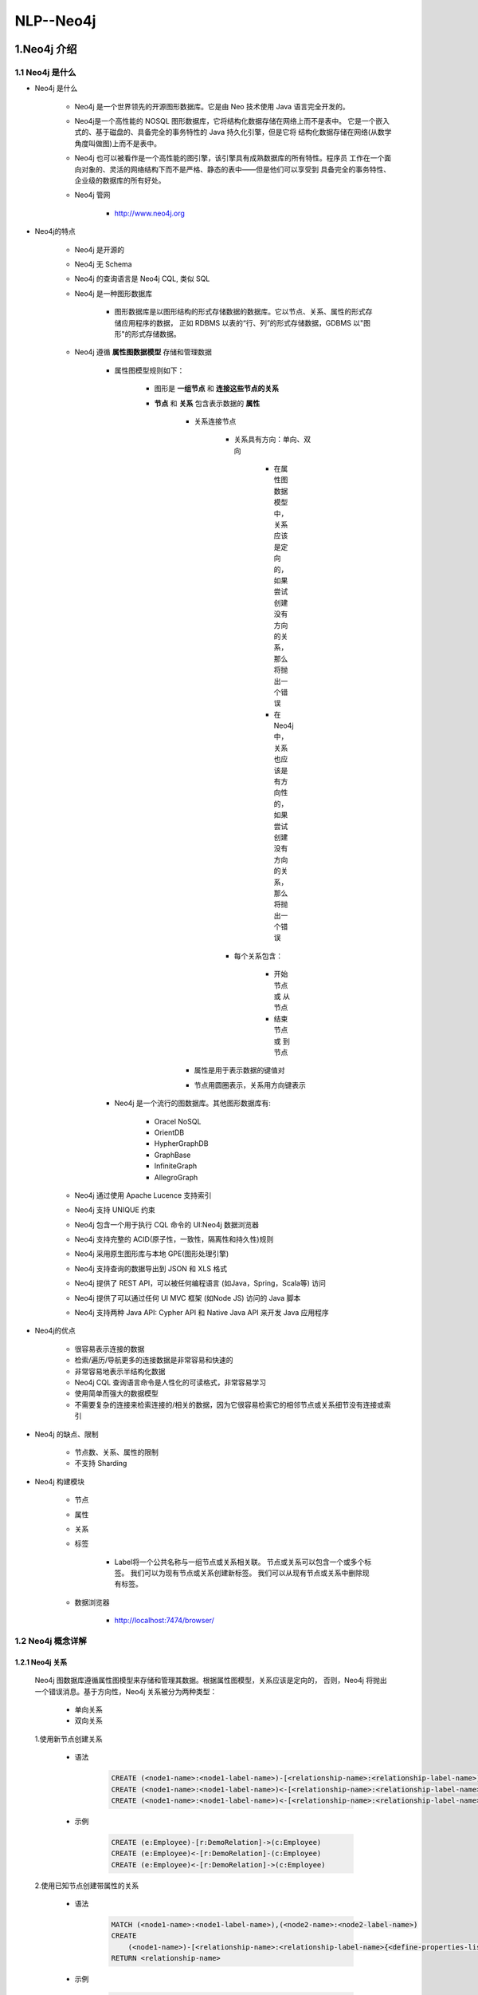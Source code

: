 
NLP--Neo4j
========================

1.Neo4j 介绍
------------------------

1.1 Neo4j 是什么
~~~~~~~~~~~~~~~~~~~~~~~~

- Neo4j 是什么

    - Neo4j 是一个世界领先的开源图形数据库。它是由 Neo 技术使用 Java 语言完全开发的。

    - Neo4j是一个高性能的 NOSQL 图形数据库，它将结构化数据存储在网络上而不是表中。
      它是一个嵌入式的、基于磁盘的、具备完全的事务特性的 Java 持久化引擎，但是它将
      结构化数据存储在网络(从数学角度叫做图)上而不是表中。

    - Neo4j 也可以被看作是一个高性能的图引擎，该引擎具有成熟数据库的所有特性。程序员
      工作在一个面向对象的、灵活的网络结构下而不是严格、静态的表中——但是他们可以享受到
      具备完全的事务特性、企业级的数据库的所有好处。

    - Neo4j 管网

        - http://www.neo4j.org

- Neo4j的特点

    - Neo4j 是开源的

    - Neo4j 无 Schema

    - Neo4j 的查询语言是 Neo4j CQL, 类似 SQL

    - Neo4j 是一种图形数据库

        - 图形数据库是以图形结构的形式存储数据的数据库。它以节点、关系、属性的形式存储应用程序的数据，
          正如 RDBMS 以表的“行、列”的形式存储数据，GDBMS 以"图形"的形式存储数据。

    - Neo4j 遵循 **属性图数据模型** 存储和管理数据

        - 属性图模型规则如下：

            - 图形是 **一组节点** 和 **连接这些节点的关系**

            - **节点** 和 **关系** 包含表示数据的 **属性**

                - 关系连接节点

                    - 关系具有方向：单向、双向

                        - 在属性图数据模型中，关系应该是定向的，如果尝试创建没有方向的关系，那么将抛出一个错误

                        - 在 Neo4j 中，关系也应该是有方向性的，如果尝试创建没有方向的关系，那么将抛出一个错误

                    - 每个关系包含：

                        - 开始节点 或 从节点

                        - 结束节点 或 到节点 

                - 属性是用于表示数据的键值对

                - 节点用圆圈表示，关系用方向键表示

        - Neo4j 是一个流行的图数据库。其他图形数据库有: 
        
            - Oracel NoSQL

            - OrientDB

            - HypherGraphDB

            - GraphBase

            - InfiniteGraph

            - AllegroGraph

    - Neo4j 通过使用 Apache Lucence 支持索引
    - Neo4j 支持 UNIQUE 约束
    - Neo4j 包含一个用于执行 CQL 命令的 UI:Neo4j 数据浏览器
    - Neo4j 支持完整的 ACID(原子性，一致性，隔离性和持久性)规则
    - Neo4j 采用原生图形库与本地 GPE(图形处理引擎)
    - Neo4j 支持查询的数据导出到 JSON 和 XLS 格式
    - Neo4j 提供了 REST API，可以被任何编程语言 (如Java，Spring，Scala等) 访问
    - Neo4j 提供了可以通过任何 UI MVC 框架 (如Node JS) 访问的 Java 脚本 
    - Neo4j 支持两种 Java API: Cypher API 和 Native Java API 来开发 Java 应用程序

- Neo4j的优点

    - 很容易表示连接的数据
    - 检索/遍历/导航更多的连接数据是非常容易和快速的
    - 非常容易地表示半结构化数据
    - Neo4j CQL 查询语言命令是人性化的可读格式，非常容易学习
    - 使用简单而强大的数据模型
    - 不需要复杂的连接来检索连接的/相关的数据，因为它很容易检索它的相邻节点或关系细节没有连接或索引

- Neo4j 的缺点、限制

    - 节点数、关系、属性的限制

    - 不支持 Sharding

- Neo4j 构建模块

    - 节点

    - 属性

    - 关系

    - 标签

        - Label将一个公共名称与一组节点或关系相关联。 节点或关系可以包含一个或多个标签。 我们可以为现有节点或关系创建新标签。 我们可以从现有节点或关系中删除现有标签。

    - 数据浏览器

        - http://localhost:7474/browser/

1.2 Neo4j 概念详解
~~~~~~~~~~~~~~~~~~~~~~~~

1.2.1 Neo4j 关系
^^^^^^^^^^^^^^^^^^^^^^^^

    Neo4j 图数据库遵循属性图模型来存储和管理其数据。根据属性图模型，关系应该是定向的，
    否则，Neo4j 将抛出一个错误消息。基于方向性，Neo4j 关系被分为两种类型：

        - 单向关系

        - 双向关系

    1.使用新节点创建关系

        - 语法

            .. code-block:: 
            
                CREATE (<node1-name>:<node1-label-name>)-[<relationship-name>:<relationship-label-name>]->(<node2-name>:<node2-label-name>)
                CREATE (<node1-name>:<node1-label-name>)<-[<relationship-name>:<relationship-label-name>]-(<node2-name>:<node2-label-name>)
                CREATE (<node1-name>:<node1-label-name>)<-[<relationship-name>:<relationship-label-name>]->(<node2-name>:<node2-label-name>)

        - 示例

            .. code-block:: 
            
                CREATE (e:Employee)-[r:DemoRelation]->(c:Employee)
                CREATE (e:Employee)<-[r:DemoRelation]-(c:Employee)
                CREATE (e:Employee)<-[r:DemoRelation]->(c:Employee)

    2.使用已知节点创建带属性的关系

        - 语法

            .. code-block:: 

                MATCH (<node1-name>:<node1-label-name>),(<node2-name>:<node2-label-name>)
                CREATE
                    (<node1-name>)-[<relationship-name>:<relationship-label-name>{<define-properties-list>}]->(<node2-name>)
                RETURN <relationship-name>

        - 示例

            .. code-block:: 
            
                MATCH (cust:Customer), (cc.CreditCard)
                CREATE (cust)-[r:DO_SHOPPING_WITH{shopdate:"12/12/2014", price:55000}]->(cc)
                RETURN r

    3.检索关系节点的详细信息

        - 语法

            .. code-block:: 

                MATCH (<node1-name>)-[<relationship-name>:<relationship-label-name>]->(<node2-name>)
                RETURN <node1-name>, <relationship-name>, <node2-name>

        - 示例

            .. code-block:: 

                MATCH (cust)-[r:DO_SHOPPING_WITH]->(cc)
                RETURN cust, cc, r


    4.示例

        - 目标：演示如何使用属性和创建两个节点、两个节点的关系
                
            - 需求: 创建两个节点：客户节点(Customer)和信用卡节点(CreditCard)

                - Customer 节点包含：id, name, dob 属性
                - CreditCard 节点包含：id, number, cvv, expiredate 属性
                - Customer 与 CreditCard 关系：DO_SHOPPING_WITH
                - CreditCard 到 Customer 关系：ASSOCIATED_WITH

            - 步骤:

                - 创建 Customer 节点
                - 创建 CreditCard 节点
                - 观察先前创建的两个节点: Customer 和 CreditCard
                - 创建 Customer 和 CreditCard 节点之间的关系
                - 查看新创建的关系详细信息
                - 详细查看每个节点和关系属性

        .. code-block:: 

            CREATE (e:Customer{id:"1001", name:"Abc", dob:"01/10/1982"})
            CREATE (cc:CreditCard{id:"5001", number:"1234567890", cvv:"888", expiredate:"20/17"})
            
            MATCH (cust:Customer), (cc:CreditCard)
            CREATE (cust)-[r1:DO_SHOPPING_WITH{shopdate:"12/12/2014", price:55000}]->(cc)
            RETURN r1

            MATCH (cust:Customer), (cc:CreditCard)
            CREATE (e)<-[r2:ASSOCIATED_WITH]-(cc)
            RETURN r2

            MATCH (cc:CreditCard) RETURN cc.id, cc.number, cc.cvv, cc.expiredate

1.3 Neo4j 安装、使用
~~~~~~~~~~~~~~~~~~~~~~~~

1.3.1 Neo4j 安装
^^^^^^^^^^^^^^^^^^^^^^^^

    - 首先在 https://neo4j.com/download/ 下载 Neo4j。Neo4j 分为社区版和企业版，
      企业版在横向扩展、权限控制、运行性能、HA 等方面都比社区版好，适合正式的生产环境，
      普通的学习和开发采用免费社区版就好。

    - 在 Mac 或者 Linux 中，安装好 jdk 后，直接解压下载好的 Neo4J 包，
      运行 ``bin/neo4j start`` 即可

1.3.2 Neo4j 使用
^^^^^^^^^^^^^^^^^^^^^^^^

    - Neo4j 提供了一个用户友好的 web 界面，可以进行各项配置、写入、查询等操作，并且提供了可视化功能。
      类似 ElasticSearch 一样。

    - 打开浏览器，输入 http://127.0.0.1:7474/browser/，界面最上方就是交互的输入框。




2.Neo4j CQL
------------------------

2.1 CQL 简介
~~~~~~~~~~~~~~~~~~~~~~~

    - Cypher 是 Neo4j 的声明式图形查询语言，允许用户不必编写图形结构的遍历代码，
      就可以对图形数据进行高效的查询。Cypher 的设计目的类似 SQL，适合于开发者以
      及在数据库上做点对点模式(ad-hoc)查询的专业操作人员。其具备的能力包括：
        
        - 创建、更新、删除节点和关系 
        - 通过模式匹配来查询和修改节点和关系 
        - 管理索引和约束等

    - Neo4j CQL 代表 Neo4j Cypher Query Language

        - CQL 是 Neo4j 图形数据库的查询语言
        - CQL 是一种声明性模式匹配语言
        - CQL 遵循 SQL 语法
        - CQL 的语法非常简单且人性化、可读性强

    - 类似 MySQL 一样，在实际的生产应用中，除了简单的查询操作会在 Neo4j 的 web 页面进行外，
      一般还是使用 Python、Java 等的 driver 来在程序中实现。

2.2 CQL 命令关键字
~~~~~~~~~~~~~~~~~~~~~~~

========= ======================
CQL命令     用法
========= ======================
CREATE     创建节点、关系、属性
MATCH      检索节点、关系、属性数据
RETURN     返回查询结果
WHERE      提供条件过滤检索数据
DELETE     删除节点、关系
REMOVE     删除节点、关系的属性
ORDER BY   排序检索数据
SET        添加或更新标签
========= ======================

2.3 CQL 函数
~~~~~~~~~~~~~~~~~~~~~~~

============== =========================================
定制列表功能      用法
============== =========================================
String          用于使用 String 字面量
Aggregation     用于对 CQL 查询结果执行一些聚合操作
Relationshop    用于获取关系的细节，startnode, endnode等
============== =========================================

2.4 CQL 数据类型
~~~~~~~~~~~~~~~~~~~~~~~

============== =========================================
CQL 数据类型     用法
============== =========================================
boolean         用于表示布尔文字: true, false
byte            用于表示8位整数
short           用于表示16位整数
int             用于表示32位整数
long            用于表示64位整数
float           I用于表示32位浮点数
double          用于表示64位浮点数
char            用于表示16位字符
String          用于表示字符串
============== =========================================

2.5 CQL 命令
~~~~~~~~~~~~~~~~~~~~~~~~~~~~~~~~~~~~~~~~~~~~~~~~~~~~~~~~

2.5.1 CREATE
^^^^^^^^^^^^^^^^^^^^^^^^^^^^^^^^^^^^^

1.创建没有属性的节点

    - 创建 **节点标签名称**，相当于 MySQL 数据库中的表名

    - 语法

        .. code-block::

            CREATE (<node-name>:<node-label-name>)

    - 说明

        - ``<node-name>``: 要创建的节点名称

        - ``<node-label-name>``: 要创建的节点标签

        - Neo4j 数据库服务器使用 ``<node-name>`` 将此节点详细信息存储在 Database.As 中作为 Neo4j DBA 或 Developer, 不能使用它来访问节点详细信息。

        - Neo4j 数据库服务器创建一个 ``<node-label-name>`` 作为内部节点名称的别名，作为 Neo4j DBA 或 Developer，应该使用此标签名称来访问节点详细信息。

    - 示例

        .. code-block:: 

            CREATE (emp:Employee)

            CREATE (dept:Dept)

2.创建具有属性的节点

    - 创建一个具有一些属性(键-值对)的节点来存储数据

    - 语法

        .. code-block::

            CREATE (
                <node-name>:<node-label-name> {
                    <Property1-name>:<Property1-Value>,
                    <Property2-name>:<Property2-Value>,
                    ...,
                    <Propertyn-name>:<Propertyn-Value>
                }
            )
    
    - 示例

        .. code-block:: 

            CREATE (
                emp:Employee {
                    id: 123,
                    name: "Lokesh",
                    sal: 35000,
                    deptno: 10
                }
            )

            CREATE (
                dept:Dept {
                    deptno: 10,
                    dname: "Accounting",
                    location: "Hyderabad"
                }
            )

3.创建多个标签的节点

    - 语法

        .. code-block:: 

            CREATE (<node-name>:<node-label-name1>:<label-name2>...:<label-namen>)

    - 示例

        .. code-block:: 

            CREATE (m:Movie:Cinema:Film:Picture)

2.5.2 CREATE...MATCH...RETURN
^^^^^^^^^^^^^^^^^^^^^^^^^^^^^^^^^^^^^

    - Neo4j CQL ``MATCH`` 命令用于：

        - 从数据库获取有关节点和属性的数据

        - 从数据库获取有关节点、关系和属性的数据

        - 不能单独使用 MATCH 命令从数据库检索数据。 如果单独使用它,将 InvalidSyntax 错误
    
    - Neo4j CQL ``RETURN`` 用于:

        - 检索节点的某些属性
        
        - 检索节点的所有属性
        
        - 检索节点和关联关系的某些属性
        
        - 检索节点和关联关系的所有属性
    
    - 语法

        .. code-block:: 
        
            MATCH (<node-name>:<node-label-name>)
            RETURN
                <node-name>.<property1-name>,
                <node-name>.<property1-name>,
                ...,
                <node-name>.<property1-name>

    - 示例 1:

        .. code-block:: 

            MATCH (dept:Dept) // 会报错
            MATCH (dept:Dept) RETURN dept
            MATCH (dept:Dept) RETURN dept.deptno, dept.dname, dept.location
            MATCH (e:Employee) RETURN e
            MATCH (p:Employee {id:123, name:"Lokesh"}) RETURN p
            MATCH (p:Employee) WHERE p.name = "Lokesh" RETURN p

2.5.4 WHERE
^^^^^^^^^^^^^^^^^^^^^^^^^^^^^^^^^^^^^

    - Neo4j CQL ``WHERE`` 过滤 ``MATCH`` 查询的结果

        - 
    
    - 语法

        .. code-block:: 

            WHERE <condition>

            WHERE <property-name> <comparison-operator> <value>

            WHERE <condition> <boolean-operator> <condition>

        - ``<comparison-operator>``:

            - ``=``
            - ``<>``
            - ``<``
            - ``>``
            - ``<=``
            - ``>=``

        - ``<boolean-operator>``

            - AND
            - OR
            - NOT
            - XOR
    
    - 使用 WHERE 子句创建关系

        - 语法

            .. code-block:: 

                MATCH (<node1-name>:<node1-label-name>),(<node2-name>:<node2-label-name>)
                WHERE <condition>
                CREATE (<node1-name>)-[<relationship-name>:<relationship-label-name>{<relationship-properties>}]->(<node2-name>)
        
        - 示例

            .. code-block:: 

                MATCH (cust:Customer)
                RETURN cust.id, cust.name, cust.dob

                MATCH (cc:CreditCard)
                RETURN cc.id, cc.number, cc.expiredate, cc.cvv

                MATCH (cust:Customer), (cc.CreditCard)
                WHERE cust.id = "1001" AND cc.id = "5001"
                CREATE (cust)-[r:DO_SHOPPING_WITH{shopdate:"12/12/2014", price:55000}]->(cc)
                RETURN r

    - 示例

        .. code-block:: 

            MATCH (emp:Employee)
            RETURN emp.empid, emp.name, emp.salary, emp.deptno

            MATCH (emp:Employee)
            WHERE emp.name = "Abc"
            RETURN emp

            MATCH (emp:Employee)
            WHERE emp.name = 'Abc' OR emp.name = 'Xyz'
            RETURN emp

            MATCH (cust:Customer), (cc:CreditCard)
            WHERE cust.id = '1001' AND cc.id = '5001'
            CREATE (cust)-[r:DO_SHOPPING_WITH{shopdate:"12/12/2014", price:55000}]->(cc)
            RETURN r

            MATCH p = (m:Bot{id:123})<-[:BotRelation]->(:Bot) 
            RETURN p

2.5.5 DELETE
^^^^^^^^^^^^^^^^^^^^^^^^^^^^^^^^^^^^^

    - Neo4j 使用 CQL ``DELETE`` 用来:

        - 删除节点

        - 删除节点及相关节点和关系

1.删除节点

    - 语法

        .. code-block:: 

            DELETE <node-name-list>

            DELETE <node1-name>, <node2-name>, <relationship-name>

    - 示例

        .. code-block:: 

            MATCH (e:Employee) 
            RETURN e

            MATCH (e:Employee) 
            DELETE e

            MATCH (e:Employee) 
            RETURN e

            MATCH (cc:CreditCard)-[r]-(c:Customer)
            RETURN r 

            MATCH (cc:CreditCard)-[rel]-(c:Customer)
            DELETE cc, c, rel

2.删除节点和关系

    - 语法

        .. code-block:: 

            DELETE <node-name1>, <node-name2>, <relationship-name>

    - 示例

        .. code-block:: 

            MATCH (cc:CreditCard)-[rel]-(c:Customer)
            DELETE cc, c,rel

2.5.6 REMOVE
^^^^^^^^^^^^^^^^^^^^^^^^^^^^^^^^^^^^^

    - Neo4j CQL ``REMOVE`` 删除节点或关系的现有属性

    - 语法

        .. code-block:: 

            // 删除节点/关系的属性
            REMOVE <property-name-list>

            REMOVE
                <node-name>.<property1-name>,
                <node-name>.<property2-name>, 
                .... 
                <node-name>.<propertyn-name> 
            
            // 删除节点/关系的标签
            REMOVE <label-name-list>

            REMOVE 
                <node-name>:<label2-name>, 
                .... 
                <node-name>:<labeln-name> 


    - 示例1

        .. code-block:: 

            CREATE (
                book:Book {
                    id:122,
                    title:"Neo4j Tutorial",
                    pages:340,
                    price:250
                }
            )

            MATCH (book:Book)
            RETURN book

            MATCH (book {id:122})
            REMOVE book.price
            RETURN book

            MATCH (dc:DebitCard)
            RETURN dc

            MATCH (dc:DebitCard)
            REMOVE dc.cvv
            RETURN dc

    - 示例2

        .. code-block:: 

            MATCH (m:Movie)
            RETURN m

            MATCH (m:Movie) 
            REMOVE m:Picture

            MATCH (m:Movie) 
            RETURN m

2.5.7 SET
^^^^^^^^^^^^^^^^^^^^^^^^^^^^^^^^^^^^^

    - Neo4j CQL 已提供 SET 子句来执行以下操作:

        - 向现有节点或关系添加新属性
        - 添加或更新属性值

    - 语法

        .. code-block:: 

            SET <property-name-list>

            SET
                <node-label-name>.<property1-name>,
                <node-label-name>.<property2-name>, 
                .... 
                <node-label-name>.<propertyn-name> 

    - 示例

        .. code-block:: 

            MATCH (book:Book)
            RETURN book

            MATCH (book:Book)
            SET book.title = "superstar" 
            RETURN book

2.5.8 ORDER BY
^^^^^^^^^^^^^^^^^^^^^^^^^^^^^^^^^^^^^

    - Neo4j CQL ``ORDER BY`` 对 MATCH 查询返回的结果进行排序

    - 语法

        ORDER BY <property-name-list> [DESC]

        ORDDR BY
            <node-label-name>.<property1-name> [DESC],
            <node-label-name>.<property2-name> [DESC], 
            .... 
            <node-label-name>.<propertyn-name> [DESC]

    - 示例

        .. code-block:: 

            MATCH (emp:Employee) 
            RETURN emp.empid, emp.name, emp.salary, emp.deptno
        
            MATCH (emp:Employee) 
            RETURN emp.empid, emp.name, emp.salary, emp.deptno
            ORDER BY emp.name

2.5.9 Sorting
^^^^^^^^^^^^^^^^^^^^^^^^^^^^^^^^^^^^^

2.5.10 UNION
^^^^^^^^^^^^^^^^^^^^^^^^^^^^^^^^^^^^^

    - Neo4j CQL 与 SQL 一样，有两个语句可以将两个不同的结果合并成一组结果

        - ``UNION``

            - 将两组结果中的公共行组合并返回到一组结果中, 会进行去重

            - 限制
                
                - 结果列的 名称 和 类型 和来自两组结果的名称、类型必须匹配

            - 语法

                .. code-block:: 

                    MATCH Command
                    UNION/UNION ALL
                    MATCH Command
            
            - 示例

                .. code-block:: 
                
                    MATCH (cc.CreditCard) RETURN cc.id, cc.number
                    UNION/UNION ALL
                    MATCH (dc.DebitCard) RETURN dc.id, dc.number

                    MATCH (cc.CreditCard)
                    RETURN cc.id as id, cc.number as number, cc.name as name, cc.valid_from as valid_from, cc.valid_to as valid_to
                    UNION/UNION ALL
                    MATCH (dc.DebitCard)
                    RETURN dc.id as id, dc.number as number, dc.name as name, dc.valid_from as valid_from, dc.valid_to as valid_to

        - ``UNION ALL``

            - 将两组结果中的公共行组合并返回到一组结果中, 不会进行去重

            - 限制
                
                - 结果列的 名称 和 类型 和来自两组结果的名称、类型必须匹配

            - 语法

                - 同 ``UNION``
                
            - 示例

                - 同 ``UNION``

2.5.11 LIMIT、SKIP
^^^^^^^^^^^^^^^^^^^^^^^^^^^^^^^^^^^^^

- LIMIT

    - Neo4j CQL 提供 ``LIMIT`` 子句来过滤或限制查询返回的行数, 它修剪CQL查询结果集底部的结果

    - 语法

        .. code-block:: 

            LIMIT <number>

    - 示例

        .. code-block:: 

            MATCH (emp:Employee) 
            RETURN emp

            MATCH (emp:Employee) 
            RETURN emp
            LIMIT 2

- SKIP

    - Neo4j CQL 提供 ``SKIP`` 来过滤或限制查询返回的行数, 它修整了CQL查询结果集顶部的结果

    - 语法

        .. code-block:: 

            SKIP <number>

    - 示例

        .. code-block:: 
        
            MATCH (emp:Employee) 
            RETURN emp

            MATCH (emp:Employee) 
            RETURN emp
            SKIP 2

2.5.12 MERGE
^^^^^^^^^^^^^^^^^^^^^^^^^^^^^^^^^^^^^

    - Neo4j CQL ``MERGE`` 命令:

        - 创建节点，关系和属性

        - 为从数据库检索数据

        - MERGE 命令是 CREATE 命令和 MATCH 命令的组合

        - Neo4j CQL MERGE 命令在图中搜索给定模式，如果存在则返回结果; 如果不存在于图中，则创建新的节点/关系并返回结果

    - 语法

        .. code-block:: 
        
            MERGE (<node-name>:<label-name> {
                <Property1-name>:<Pro<rty1-Value>
                .....
                <Propertyn-name>:<Propertyn-Value>
            })

            CREATE (gp1:GoogleProfile1 {Id:201401, Name:"Apple"})
            CREATE (gp1:GoogleProfile1 {Id:201401, Name:"Apple"})
            MATCH  (gp1:GoogleProfile1) 
            RETURN gp1.Id, gp1.Name

            MERGE (gp2:GoogleProfile2 {Id:201402, Name:"Nokia"})
            MERGE (gp2:GoogleProfile2 {Id:201402, Name:"Nokia"})
            MATCH  (gp2:GoogleProfile2) 
            RETURN gp2.Id,g p2.Name

2.5.13 NULL
^^^^^^^^^^^^^^^^^^^^^^^^^^^^^^^^^^^^^

    - Neo4j CQL 将空值视为对节点或关系的属性的缺失值或未定义值

        - 当创建一个具有现有节点标签名称但未指定其属性值的节点时，它将创建一个具有 NULL 属性值的新节点

    - 示例

        .. code-block:: 

            MATCH (e:Employee) 
            RETURN e.id, e.name, e.sal, e.deptno

            CREATE (e:Employee)

            MATCH (e:Employee) 
            RETURN e.id, e.name, e.sal, e.deptno

            MATCH (e:Employee) 
            WHERE e.id IS NOT NULL
            RETURN e.id, e.name, e.sal, e.deptno

            MATCH (e:Employee) 
            WHERE e.id IS NULL
            RETURN e.id, e.name, e.sal, e.deptno

2.5.14 IN 
^^^^^^^^^^^^^^^^^^^^^^^^^^^^^^^^^^^^^

    - Neo4j CQL 提供了一个 IN 运算符，以便为 CQL 命令提供值的集合

    - 语法

        .. code-block:: 
        
            IN [<Collection-of-values>]

    - 示例

        .. code-block:: 

            MATCH (e:Employee) 
            RETURN e.id, e.name, e.sal, e.deptno

            MATCH (e:Employee) 
            WHERE e.id IN [123,124]
            RETURN e.id, e.name, e.sal, e.deptno




2.5.15 图形字体
^^^^^^^^^^^^^^^^^^^^^^^^^^^^^^^^^^^^^

    - 使用 Neo4j 数据浏览器来执行和查看 Neo4j CQL 命令或查询的结果, Neo4j 数据浏览器包含两种视图来显示查询结果:

        - UI查看
        
        - 网格视图
    
    - 默认情况下，Neo4j数据浏览器以小字体显示节点或关系图，并在UI视图中显示默认颜色

2.5.16 ID 属性
^^^^^^^^^^^^^^^^^^^^^^^^^^^^^^^^^^^^^

    - 在 Neo4j 中，``Id`` 是节点和关系的默认内部属性. 这意味着，当我们创建一个新的节点或关系时，Neo4j 数据库服务器将为内部使用分配一个数字。它会自动递增。

    - 以相同的方式，Neo4j 数据库服务器为关系分配一个默认 Id 属性

        - 节点的 Id 属性的最大值约为 35 亿
        - 关系的 Id 属性的最大值约为 35 亿


2.5.17 Caption
^^^^^^^^^^^^^^^^^^^^^^^^^^^^^^^^^^^^^

    - 在 Neo4j 数据中，当我们在 Neo4j DATA 浏览器中执行 ``MATCH + RETURN`` 命令以查看 UI 视图中的数据时，
      通过使用它们的 Id 属性显示节点和/或关系结果。它被称为 ``CAPTION`` 的 ``id`` 属性

2.6 CQL 函数
~~~~~~~~~~~~~~~~~~~~~~~~~~~~~~~~~~~~~~~~~~~~~~~~~~~~~~~~~

2.6.1 Neo4j CQL 字符串函数
^^^^^^^^^^^^^^^^^^^^^^^^^^^^^^^^^^^^^

    - Neo4J CQL 提供了一组 String 函数，用于在 CQL 查询中获取所需的结果

        - UPPER
        - LOWER
        - SUBSTRING
        - REPLACE


2.6.2 Neo4j CQL AGGREGATION 聚合函数
^^^^^^^^^^^^^^^^^^^^^^^^^^^^^^^^^^^^^

    - Neo4j CQL 提供了一些在 RETURN 子句中使用的聚合函数

        - COUNT
        - MAX
        - MIN
        - SUM
        - AVG

2.6.3 Neo4j CQL 关系函数
^^^^^^^^^^^^^^^^^^^^^^^^^^^^^^^^^^^^^

    - Neo4j CQL 提供了一组关系函数，以在获取开始节点，结束节点等细节时知道关系的细节

        - STARTNODE
        - ENDNODE
        - ID
        - TYPE

2.7 Admin 管理员
~~~~~~~~~~~~~~~~~~~~~~~~~~~~~~~~~~~~~~~~~~~~~~~~~~~~~~~~~

2.7.1 Neo4j 数据库备份和恢复
^^^^^^^^^^^^^^^^^^^^^^^^^^^^^^^^^^^^^

2.7.2 Neo4j CQL 索引
^^^^^^^^^^^^^^^^^^^^^^^^^^^^^^^^^^^^^

2.7.3 Neo4j CQL UNIQUE 约束
^^^^^^^^^^^^^^^^^^^^^^^^^^^^^^^^^^^^^

2.7.4 Neo4j CQL DROP UNIQUE
^^^^^^^^^^^^^^^^^^^^^^^^^^^^^^^^^^^^^


2.8 Neo4j 实战
~~~~~~~~~~~~~~~~~~~~~~~~~~~~~~~~~~~~~~~~~~~~~~~~~~~~~~~~~

本文通过一个实际的案例来一步一步教你使用 Cypher 来操作 Neo4j。

    - 案例的节点主要包括人物和城市两类，人物和人物之间有朋友、夫妻等关系，人物和城市之间有出生地的关系。


1. 首先，我们删除数据库中以往的图，确保一个空白的环境进行操作

    .. code-block:: 

        MATCH (n) DETACH DELETE n

2. 创建人物节点

    .. code-block:: 
    
        CREATE (n:Person {name:"John"}) RETURN n
        CREATE (n:Person {name:'Sally'}) RETURN n
        CREATE (n:Person {name:'Steve'}) RETURN n
        CREATE (n:Person {name:'Mike'}) RETURN n
        CREATE (n:Person {name:'Liz'}) RETURN n
        CREATE (n:Person {name:'Shawn'}) RETURN n

.. note:: 

    - node-name: n

    - node-label-name: Person

    - <id>: 0

    - name: "John"

3. 创建地区节点

    .. code-block:: 

        CREATE (n:Location {city:'Miami', state:'FL'})
        CREATE (n:Location {city:'Boston', state:'MA'})
        CREATE (n:Location {city:'Lynn', state:'MA'})
        CREATE (n:Location {city:'Portland', state:'ME'})
        CREATE (n:Location {city:'San Francisco', state:'CA'})

4. 创建人物之间的关系

    .. code-block:: 

        MATCH (a:Person {name:"Shawn"}), (b:Person {name:"Sally"})
        MERGE (a)-[:FRIENDS {since:2001}]->(b)

        MATCH (a:Person {name:'Shawn'}), (b:Person {name:'John'}) 
        MERGE (a)-[:FRIENDS {since:2012}]->(b)
        
        MATCH (a:Person {name:'Mike'}), (b:Person {name:'Shawn'}) 
        MERGE (a)-[:FRIENDS {since:2006}]->(b)
        
        MATCH (a:Person {name:'Sally'}), (b:Person {name:'Steve'}) 
        MERGE (a)-[:FRIENDS {since:2006}]->(b)

        MATCH (a:Person {name:'Liz'}), (b:Person {name:'John'}) 
        MERGE (a)-[:MARRIED {since:1998}]->(b)

5. 创建人物-地区之间的关系


    .. code-block:: 
    
        MATCH (a:Person {name:"John"}), (b:Location {city:"Boston"})
        MERGE (a)-[:BORN_IN {year:1978}]->(b)

        MATCH (a:Person {name:'Liz'}), (b:Location {city:'Boston'}) 
        MERGE (a)-[:BORN_IN {year:1981}]->(b)
        
        MATCH (a:Person {name:'Mike'}), (b:Location {city:'San Francisco'}) 
        MERGE (a)-[:BORN_IN {year:1960}]->(b)
        
        MATCH (a:Person {name:'Shawn'}), (b:Location {city:'Miami'}) 
        MERGE (a)-[:BORN_IN {year:1960}]->(b)
        
        MATCH (a:Person {name:'Steve'}), (b:Location {city:'Lynn'}) 
        MERGE (a)-[:BORN_IN {year:1970}]->(b)

6. 查询-所有在 Boston 出生的人物

    .. code-block:: 
    
        MATCH (a:Person)-[:BORN_IN]->(b:Location {city:"Boston"})
        RETURN a, b

7. 查询所有对外有关系的节点

    .. code-block:: 

        MATCH (a)-->()
        RETURN a

8. 查询所有有关系的节点

    .. code-block:: 

        MATCH (a)--() 
        RETURN a

9. 查询所有对外有关系的节点，以及关系类型

    .. code-block:: 

        MATCH (a)-[r]->()
        RETURN a.name, type(r)

10. 查询所有有结婚关系的节点

    .. code-block:: 

        MATCH (n)-[:MARRIED]-()
        RETURN n

11. 创建节点的时候就建好关系

    .. code-block:: 

        CREATE (a:Person {name:"Todd"})-[r:FRIENDS]->(b:Person {name:"Carlos"})

12. 查询某人的朋友的朋友

    .. code-block:: 

        MATCH (a:Person {name:"Mike"})-[r1:FRIENDS]-()-[r2:FRIENDS]-(friend_of_a_friend)
        RETURN friend_of_a_friend.name AS fofName

13. 增加、修改节点的属性

    .. code-block:: 

        MATCH (a:Person {name:'Liz'}) SET a.age=34
        MATCH (a:Person {name:'Shawn'}) SET a.age=32
        MATCH (a:Person {name:'John'}) SET a.age=44
        MATCH (a:Person {name:'Mike'}) SET a.age=25

14. 删除节点的属性

    .. code-block:: 

        MATCH (a:Person {name:"Mike"})
        SET a.test = "test"

        MATCH (a:Person {name:"Mike"})
        REMOVE a.test

15. 删除节点

    .. code-block::

        MATCH (a:Location {city:"Portland"})
        DELETE a

16. 删除有关系的节点

    .. code-block:: 
    
        MATCH (a:Person {name:"Todd"})-[rel]-(b:Person)
        DELETE a, b, rel

17. 查询所有节点、关系

    .. code-block:: 

        MATCH (n) 
        RETURN n
        LIMIT 25

3.py2neo
------------------------

- 安装

    .. code-block:: shell

        $ pip install --upgrade py2neo

- 使用

    .. code-block:: python

        from py2neo import Graph

- 核心 API

    - ``Graph`` class

        - ``Subgraph`` class

            - ``Node`` object

            - ``Relationship`` object


2.1 py2neo.database
~~~~~~~~~~~~~~~~~~~~~~~~~~~~~

.. code-block:: python

    from py2neo import Graph

    graph = Graph(password = "password")
    graph.run("UNWIND range(1, 3) AS n RETURN n, n * n as n_sq").to_table()

2.1.1 连接
~~~~~~~~~~~~~~~~~~~~~~~~~~~~~

- GraphService objects

- Graph

    - auto

    - begin

    - call

    - create

    - delete

    - delete_all()

    - evaluate

    - exists

    - match

    - match_one

    - merge

    - name

    - nodes

    - play

    - pull

    - push(subgraph)

    - ``read(cypher, parameters = None, **kwargs)``

    - relationships

    - ``run(cypher, parameters = None, **kwargs)``

    - schema

    - separate

    - service

- SystemGraph objects

- Schema objects

- GraphService objects

- ProcedureLibrary objects

- Procedure objects

    - class py2neo.database.Procedure(graph, name)









- `py2neo <https://py2neo.readthedocs.io/en/latest/>`_ 